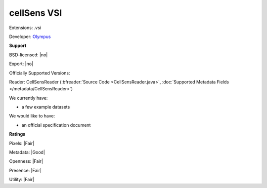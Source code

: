 .. index:: cellSens VSI
.. index:: .vsi

cellSens VSI
===============================================================================

Extensions: .vsi

Developer: `Olympus <http://www.olympus.com/>`_


**Support**


BSD-licensed: |no|

Export: |no|

Officially Supported Versions: 

Reader: CellSensReader (:bfreader:`Source Code <CellSensReader.java>`, :doc:`Supported Metadata Fields </metadata/CellSensReader>`)




We currently have:

* a few example datasets

We would like to have:

* an official specification document

**Ratings**


Pixels: |Fair|

Metadata: |Good|

Openness: |Fair|

Presence: |Fair|

Utility: |Fair|




